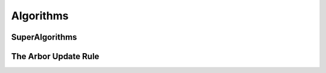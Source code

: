 Algorithms
==========

.. _algorithms:

SuperAlgorithms
---------------

The Arbor Update Rule
---------------------
